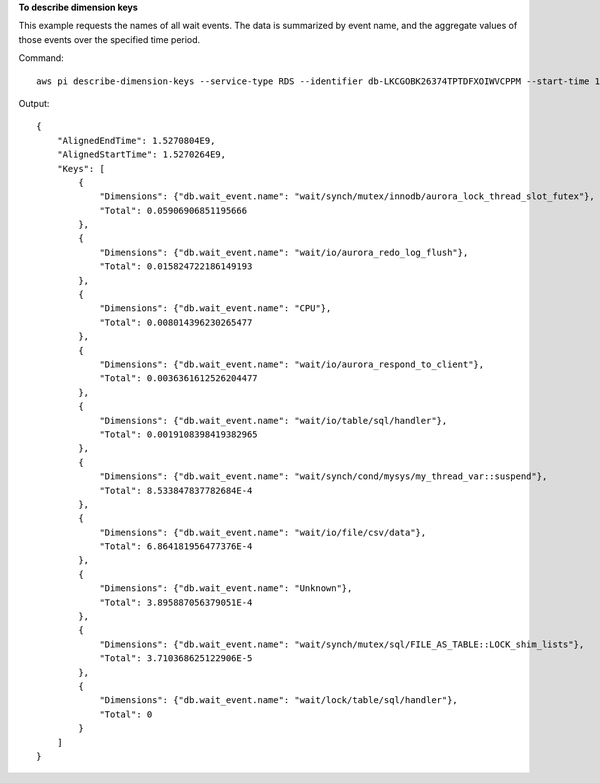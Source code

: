 **To describe dimension keys**

This example requests the names of all wait events. The data is summarized by event name, and the aggregate values of those events over the specified time period.

Command::

  aws pi describe-dimension-keys --service-type RDS --identifier db-LKCGOBK26374TPTDFXOIWVCPPM --start-time 1527026400 --end-time 1527080400 --metric db.load.avg --group-by '{"Group":"db.wait_event"}'

Output::

  {
      "AlignedEndTime": 1.5270804E9,
      "AlignedStartTime": 1.5270264E9,
      "Keys": [
          {
              "Dimensions": {"db.wait_event.name": "wait/synch/mutex/innodb/aurora_lock_thread_slot_futex"},
              "Total": 0.05906906851195666
          },
          {
              "Dimensions": {"db.wait_event.name": "wait/io/aurora_redo_log_flush"},
              "Total": 0.015824722186149193
          },
          {
              "Dimensions": {"db.wait_event.name": "CPU"},
              "Total": 0.008014396230265477
          },
          {
              "Dimensions": {"db.wait_event.name": "wait/io/aurora_respond_to_client"},
              "Total": 0.0036361612526204477
          },
          {
              "Dimensions": {"db.wait_event.name": "wait/io/table/sql/handler"},
              "Total": 0.0019108398419382965
          },
          {
              "Dimensions": {"db.wait_event.name": "wait/synch/cond/mysys/my_thread_var::suspend"},
              "Total": 8.533847837782684E-4
          },
          {
              "Dimensions": {"db.wait_event.name": "wait/io/file/csv/data"},
              "Total": 6.864181956477376E-4
          },
          {
              "Dimensions": {"db.wait_event.name": "Unknown"},
              "Total": 3.895887056379051E-4
          },
          {
              "Dimensions": {"db.wait_event.name": "wait/synch/mutex/sql/FILE_AS_TABLE::LOCK_shim_lists"},
              "Total": 3.710368625122906E-5
          },
          {
              "Dimensions": {"db.wait_event.name": "wait/lock/table/sql/handler"},
              "Total": 0
          }
      ]
  }
